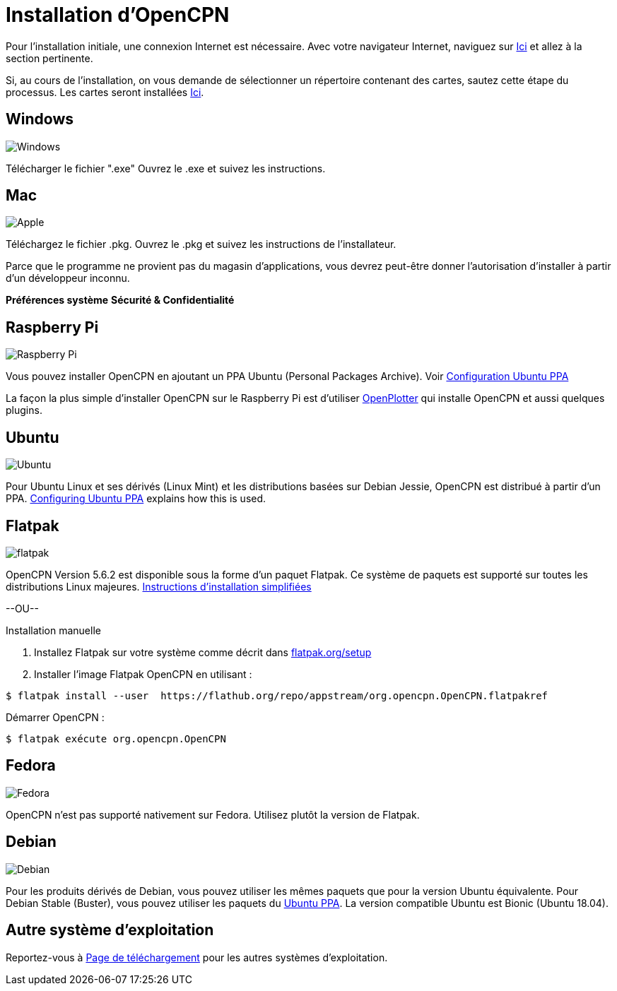 :experimental:

= Installation d'OpenCPN

Pour l'installation initiale, une connexion Internet est nécessaire.
Avec votre navigateur Internet, naviguez sur https://opencpn.org/OpenCPN/info/Downloadopencpn.html[Ici] et allez à la section pertinente.

Si, au cours de l'installation, on vous demande de sélectionner un répertoire contenant des cartes, sautez cette étape du processus. Les cartes seront installées xref:charts:charts.adoc[Ici].

== Windows

image:windows.png[Windows,]

Télécharger le fichier ".exe" Ouvrez le .exe et suivez les instructions.

== Mac

image:apple.png[Apple,]

Téléchargez le fichier .pkg. Ouvrez le .pkg et suivez les instructions de l'installateur.

Parce que le programme ne provient pas du magasin d'applications, vous devrez peut-être donner l'autorisation d'installer à partir d'un développeur inconnu.

btn:[Préférences système] btn:[Sécurité &amp; Confidentialité]

== Raspberry Pi

image:raspberry-pi.svg[Raspberry Pi,]

Vous pouvez installer OpenCPN en ajoutant un PPA Ubuntu (Personal Packages Archive). Voir xref:configuring_ubuntu_ppa:configuring_ubuntu_ppa.adoc[Configuration Ubuntu PPA]

La façon la plus simple d'installer OpenCPN sur le Raspberry Pi est d'utiliser https://openplotter.readthedocs.io/en/2.x.x/getting_started/installing.html[OpenPlotter] qui installe OpenCPN et aussi quelques plugins.

== Ubuntu

image:ubuntu.svg[Ubuntu,]

Pour Ubuntu Linux et ses dérivés (Linux Mint) et les distributions basées sur Debian Jessie, OpenCPN est distribué à partir d'un PPA.
xref:configuring_ubuntu_ppa:configuring_ubuntu_ppa.adoc[Configuring Ubuntu PPA] explains how this is used.

== Flatpak

image:flatpak.png[flatpak,]

OpenCPN Version 5.6.2 est disponible sous la forme d'un paquet Flatpak.  Ce système de paquets est supporté sur toutes les distributions Linux majeures.
https://flathub.org/apps/details/org.opencpn.OpenCPN[Instructions d'installation simplifiées]

--OU--

.Installation manuelle
. Installez Flatpak sur votre système comme décrit dans https://flatpak.org/setup/[flatpak.org/setup]
. Installer l'image Flatpak OpenCPN en utilisant :

----
$ flatpak install --user  https://flathub.org/repo/appstream/org.opencpn.OpenCPN.flatpakref
----

Démarrer OpenCPN :

----
$ flatpak exécute org.opencpn.OpenCPN
----

== Fedora

image:fedora.svg[Fedora,]

OpenCPN n'est pas supporté nativement sur Fedora.
Utilisez plutôt la version de Flatpak.

== Debian

image:debian.svg[Debian,]

Pour les produits dérivés de Debian, vous pouvez utiliser les mêmes paquets que pour la version Ubuntu équivalente.
Pour Debian Stable (Buster), vous pouvez utiliser les paquets du https://launchpad.net/~opencpn/+archive/ubuntu/opencpn[Ubuntu PPA]. La version compatible Ubuntu est Bionic (Ubuntu 18.04).

== Autre système d'exploitation

Reportez-vous à https://opencpn.org/OpenCPN/info/downloadopencpn.html[Page de téléchargement] pour les autres systèmes d'exploitation.